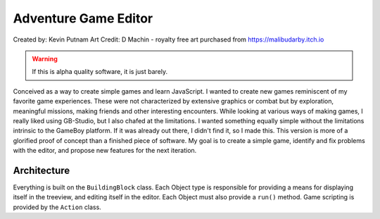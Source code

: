 Adventure Game Editor
#######################

Created by: Kevin Putnam
Art Credit: D Machin - royalty free art purchased from https://malibudarby.itch.io

.. warning::

   If this is alpha quality software, it is just barely.

Conceived as a way to create simple games and learn JavaScript. I wanted to create new games reminiscent of my favorite game experiences. These were not characterized by extensive graphics or combat but by exploration, meaningful missions, making friends and other interesting encounters. While looking at various ways of making games, I really liked using GB-Studio, but I also chafed at the limitations. I wanted something equally simple without the limitations intrinsic to the GameBoy platform. If it was already out there, I didn't find it, so I made this. This version is more of a glorified proof of concept than a finished piece of software. My goal is to create a simple game, identify and fix problems with the editor, and propose new features for the next iteration.

Architecture
=============

Everything is built on the ``BuildingBlock`` class. Each Object type is responsible for providing a means for displaying itself in the treeview, and editing itself in the editor. Each Object must also provide a ``run()`` method. Game scripting is provided by the ``Action`` class.